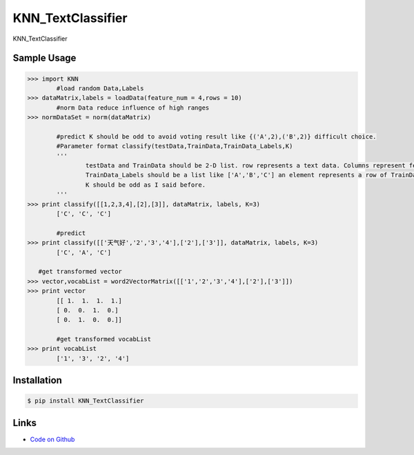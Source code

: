 KNN_TextClassifier
------------------------------

KNN_TextClassifier


Sample Usage
````````````
.. code:: python

	>>> import KNN
		#load random Data,Labels
	>>> dataMatrix,labels = loadData(feature_num = 4,rows = 10)
		#norm Data reduce influence of high ranges
	>>> normDataSet = norm(dataMatrix)

		#predict K should be odd to avoid voting result like {('A',2),('B',2)} difficult choice. 
		#Parameter format classify(testData,TrainData,TrainData_Labels,K) 
		'''
			testData and TrainData should be 2-D list. row represents a text data. Columns represent feature values.
			TrainData_Labels should be a list like ['A','B','C'] an element represents a row of TrainData's class.
			K should be odd as I said before.
		'''        
	>>> print classify([[1,2,3,4],[2],[3]], dataMatrix, labels, K=3)
		['C', 'C', 'C']
    
		#predict
	>>> print classify([['天气好','2','3','4'],['2'],['3']], dataMatrix, labels, K=3)
		['C', 'A', 'C']
    
	   #get transformed vector
	>>> vector,vocabList = word2VectorMatrix([['1','2','3','4'],['2'],['3']])
	>>> print vector
		[[ 1.  1.  1.  1.]
		[ 0.  0.  1.  0.]
		[ 0.  1.  0.  0.]]
    
		#get transformed vocabList
	>>> print vocabList
		['1', '3', '2', '4']

Installation 
```````````` 
.. code:: bash 

    $ pip install KNN_TextClassifier

Links 
````` 

* `Code on Github <https://github.com/ArnoldGaius/KNN_TextClassifier>`_